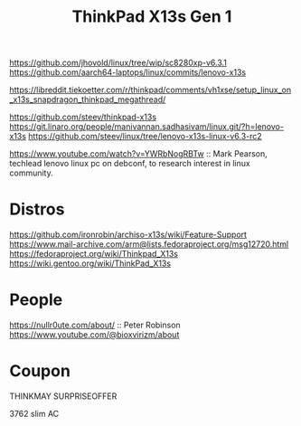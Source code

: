 :PROPERTIES:
:ID:       7881cd57-bff0-4599-aa4a-34b3be811aa6
:END:
#+title: ThinkPad X13s Gen 1


https://github.com/jhovold/linux/tree/wip/sc8280xp-v6.3.1
https://github.com/aarch64-laptops/linux/commits/lenovo-x13s

https://libreddit.tiekoetter.com/r/thinkpad/comments/vh1xse/setup_linux_on_x13s_snapdragon_thinkpad_megathread/

https://github.com/steev/thinkpad-x13s
https://git.linaro.org/people/manivannan.sadhasivam/linux.git/?h=lenovo-x13s
https://github.com/steev/linux/tree/lenovo-x13s-linux-v6.3-rc2


https://www.youtube.com/watch?v=YWRbNogRBTw :: Mark Pearson, techlead
lenovo linux pc on debconf, to research interest in linux community.

* Distros
https://github.com/ironrobin/archiso-x13s/wiki/Feature-Support
https://www.mail-archive.com/arm@lists.fedoraproject.org/msg12720.html
https://fedoraproject.org/wiki/Thinkpad_X13s
https://wiki.gentoo.org/wiki/ThinkPad_X13s

* People
https://nullr0ute.com/about/ :: Peter Robinson
https://www.youtube.com/@bioxvirizm/about

* Coupon
THINKMAY
SURPRISEOFFER

3762 slim AC
